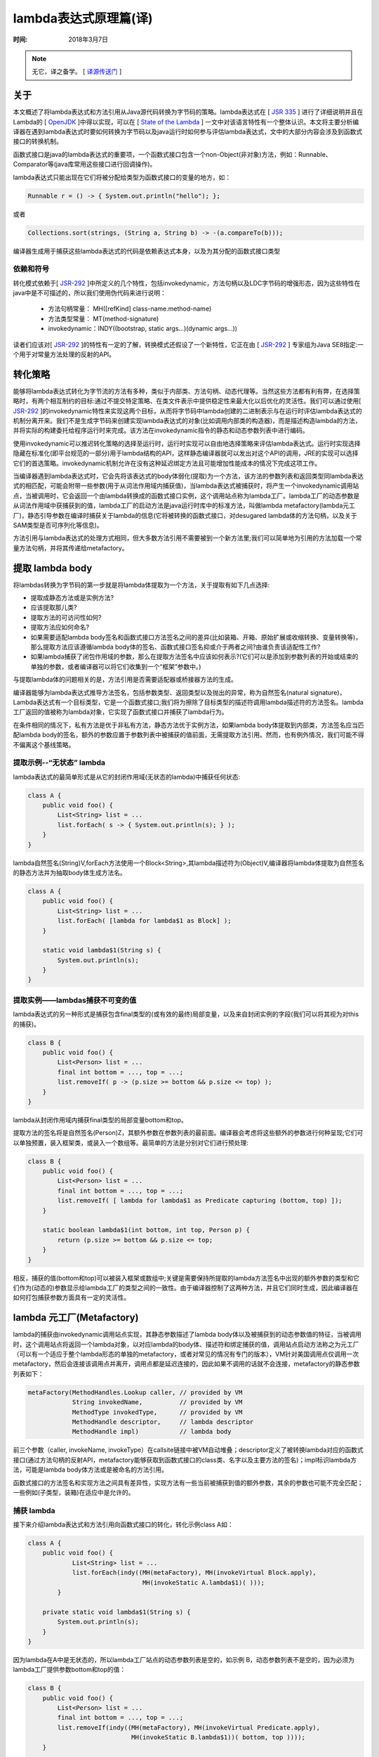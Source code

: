 ﻿lambda表达式原理篇(译)
=========================

:时间: 2018年3月7日

.. note::

 无它，译之备学。 [ `译源传送门 <http://cr.openjdk.java.net/~briangoetz/lambda/lambda-translation.html>`__ ]

关于
-----

本文概述了将lambda表达式和方法引用从Java源代码转换为字节码的策略。lambda表达式在 [ `JSR 335 <https://jcp.org/en/jsr/detail?id=335>`__ ] 进行了详细说明并且在Lambda的 [ `OpenJDK <http://openjdk.java.net/projects/lambda/>`__ ]中得以实现，可以在 [ `State of the Lambda <http://cr.openjdk.java.net/~briangoetz/lambda/lambda-state-4.html>`__ ] 一文中对该语言特性有一个整体认识。本文将主要分析编译器在遇到lambda表达式时要如何转换为字节码以及java运行时如何参与评估lambda表达式，文中的大部分内容会涉及到函数式接口的转换机制。

函数式接口是java的lambda表达式的重要项，一个函数式接口包含一个non-Object(非对象)方法，例如：Runnable、Comparator等(java库常用这些接口进行回调操作)。

lambda表达式只能出现在它们将被分配给类型为函数式接口的变量的地方，如：

.. code-block:: java

	Runnable r = () -> { System.out.println("hello"); };

或者

.. code-block:: java

	Collections.sort(strings, (String a, String b) -> -(a.compareTo(b)));


编译器生成用于捕获这些lambda表达式的代码是依赖表达式本身，以及为其分配的函数式接口类型

依赖和符号
^^^^^^^^^^

转化模式依赖于[ `JSR-292 <https://jcp.org/en/jsr/detail?id=292>`__ ]中所定义的几个特性，包括invokedynamic，方法句柄以及LDC字节码的增强形态，因为这些特性在java中是不可描述的，所以我们使用伪代码来进行说明：

  - 方法句柄常量： MH([refKind] class-name.method-name)
  - 方法类型常量： MT(method-signature)
  - invokedynamic：INDY((bootstrap, static args...)(dynamic args...))
 
读者们应该对[ `JSR-292 <https://jcp.org/en/jsr/detail?id=292>`__ ]的特性有一定的了解，转换模式还假设了一个新特性，它正在由 [ `JSR-292 <https://jcp.org/en/jsr/detail?id=292>`__ ] 专家组为Java SE8指定:一个用于对常量方法处理的反射的API。

转化策略
--------

能够将lambda表达式转化为字节流的方法有多种，类似于内部类、方法句柄、动态代理等。当然这些方法都有利有弊，在选择策略时，有两个相互制约的目标:通过不提交特定策略、在类文件表示中提供稳定性来最大化以后优化的灵活性。我们可以通过使用[ `JSR-292 <https://jcp.org/en/jsr/detail?id=292>`__ ]的invokedynamic特性来实现这两个目标，从而将字节码中lambda创建的二进制表示与在运行时评估lambda表达式的机制分离开来。我们不是生成字节码来创建实现lambda表达式的对象(比如调用内部类的构造器)，而是描述构造lambda的方法，并将实际的构建委托给程序运行时来完成。该方法在invokedynamic指令的静态和动态参数列表中进行编码。

使用invokedynamic可以推迟转化策略的选择至运行时，运行时实现可以自由地选择策略来评估lambda表达式。运行时实现选择隐藏在标准化(即平台规范的一部分)用于lambda结构的API，这样静态编译器就可以发出对这个API的调用，JRE的实现可以选择它们的首选策略。invokedynamic机制允许在没有这种延迟绑定方法且可能增加性能成本的情况下完成这项工作。

当编译器遇到lambda表达式时，它会先将该表达式的body体弱化(提取)为一个方法，该方法的参数列表和返回类型同lambda表达式的相匹配，可能会附带一些参数(用于从词法作用域内捕获值)，当lambda表达式被捕获时，将产生一个invokedynamic调用站点，当被调用时，它会返回一个由lambda转换成的函数式接口实例，这个调用站点称为lambda工厂。lambda工厂的动态参数是从词法作用域中获捕获到的值，lambda工厂的启动方法是java运行时库中的标准方法，叫做lambda metafactory(lambda元工厂)，静态引导参数在编译时捕获关于lambda的信息(它将被转换的函数式接口，对desugared lambda体的方法句柄，以及关于SAM类型是否可序列化等信息)。

方法引用与lambda表达式的处理方式相同，但大多数方法引用不需要被到一个新方法里;我们可以简单地为引用的方法加载一个常量方法句柄，并将其传递给metafactory。

提取 lambda body
----------------

将lambdas转换为字节码的第一步就是将lambda体提取为一个方法，关于提取有如下几点选择:

- 提取成静态方法或是实例方法?
- 应该提取那儿类?
- 提取方法的可访问性如何?
- 提取方法应如何命名?
- 如果需要适配lambda body签名和函数式接口方法签名之间的差异(比如装箱、开箱、原始扩展或收缩转换、变量转换等)，那么提取方法应该遵循lambda body体的签名、函数式接口签名抑或介于两者之间?由谁负责该适配性工作?
- 如果lambda捕获了闭包作用域的参数，那么在提取方法签名中应该如何表示?(它们可以是添加到参数列表的开始或结束的单独的参数，或者编译器可以将它们收集到一个“框架”参数中。)

与提取lambda体的问题相关的是，方法引用是否需要适配器或桥接器方法的生成。

编译器能够为lambda表达式推导方法签名，包括参数类型、返回类型以及抛出的异常，称为自然签名(natural signature)，Lambda表达式有一个目标类型，它是一个函数式接口;我们将为擦除了目标类型的描述符调用lambda描述符的方法签名。lambda工厂返回的值被称为lambda对象，它实现了函数式接口并捕获了lambda行为。

在条件相同的情况下，私有方法是优于非私有方法，静态方法优于实例方法，如果lambda body体提取到内部类，方法签名应当匹配lambda body的签名，额外的参数应置于参数列表中被捕获的值前面，无需提取方法引用。然而，也有例外情况，我们可能不得不偏离这个基线策略。

提取示例--“无状态” lambda
^^^^^^^^^^^^^^^^^^^^^^^^^

lambda表达式的最简单形式是从它的封闭作用域(无状态的lambda)中捕获任何状态:

.. code-block:: java

	class A {
	    public void foo() {
	        List<String> list = ...
	        list.forEach( s -> { System.out.println(s); } );
	    }
	}


lambda自然签名(String)V,forEach方法使用一个Block<String>,其lambda描述符为(Object)V,编译器将lambda体提取为自然签名的静态方法并为抽取body体生成方法名。

.. code-block:: java

		class A {
		    public void foo() {
		        List<String> list = ...
		        list.forEach( [lambda for lambda$1 as Block] );
		    }
		
		    static void lambda$1(String s) {
		        System.out.println(s);
		    }
		}

提取实例——lambdas捕获不可变的值
^^^^^^^^^^^^^^^^^^^^^^^^^^^^^^^^^^^^

lambda表达式的另一种形式是捕获包含final类型的(或有效的最终)局部变量，以及来自封闭实例的字段(我们可以将其视为对this的捕获)。

.. code-block:: java

	class B {
	    public void foo() {
	        List<Person> list = ...
	        final int bottom = ..., top = ...;
	        list.removeIf( p -> (p.size >= bottom && p.size <= top) );
	    }
	}

lambda从封闭作用域内捕获final类型的局部变量bottom和top。

提取方法的签名将是自然签名(Person)Z，其额外参数在参数列表的最前面。编译器会考虑将这些额外的参数进行何种呈现;它们可以单独预置，装入框架类，或装入一个数组等。最简单的方法是分别对它们进行预处理:

.. code-block:: java

	class B {
	    public void foo() {
	        List<Person> list = ...
	        final int bottom = ..., top = ...;
	        list.removeIf( [ lambda for lambda$1 as Predicate capturing (bottom, top) ]);
	    }
	
	    static boolean lambda$1(int bottom, int top, Person p) {
	        return (p.size >= bottom && p.size <= top;
	    }
	}

相反，捕获的值(bottom和top)可以被装入框架或数组中;关键是需要保持所提取的lambda方法签名中出现的额外参数的类型和它们作为(动态的)参数显示给lambda工厂的类型之间的一致性。由于编译器控制了这两种方法，并且它们同时生成，因此编译器在如何打包捕获参数方面具有一定的灵活性。

lambda 元工厂(Metafactory)
---------------------------

lambda的捕获由invokedynamic调用站点实现，其静态参数描述了lambda body体以及被捕获到的动态参数值的特征，当被调用时，这个调用站点将返回一个lambda对象，以对应lambda的body体、描述符和绑定捕获的值，调用站点启动方法称之为元工厂（可以有一个适应于整个lambda形态的单独的metafactory，或者对常见的情况有专门的版本），VM针对美国调用点仅调用一次metafactory，然后会连接该调用点并离开，调用点都是延迟连接的，因此如果不调用的话就不会连接，metafactory的静态参数列表如下：

.. code-block:: java

	metaFactory(MethodHandles.Lookup caller, // provided by VM
	            String invokedName,          // provided by VM
	            MethodType invokedType,      // provided by VM
	            MethodHandle descriptor,     // lambda descriptor
	            MethodHandle impl)           // lambda body


前三个参数（caller, invokeName, invokeType）在callsite链接中被VM自动堆叠；descriptor定义了被转换lambda对应的函数式接口(通过方法句柄的反射API，metafactory能够获取到函数式接口的class类、名字以及主要方法的签名)；impl标识lambda方法，可能是lambda body体方法或是被命名的方法引用。

函数式接口的方法签名和实现方法之间具有差异性，实现方法有一些当前被捕获到值的额外参数，其余的参数也可能不完全匹配；一些例如(子类型，装箱)在适应中是允许的。

捕获 lambda
^^^^^^^^^^^^

接下来介绍lambda表达式和方法引用向函数式接口的转化，转化示例class A如：

.. code-block:: java

	class A {
	    public void foo() {
	            List<String> list = ...
	            list.forEach(indy((MH(metaFactory), MH(invokeVirtual Block.apply),
	                               MH(invokeStatic A.lambda$1)( )));
	        }
	
	    private static void lambda$1(String s) {
	        System.out.println(s);
	    }
	}


因为lambda在A中是无状态的，所以lambda工厂站点的动态参数列表是空的，如示例 B，动态参数列表不是空的，因为必须为lambda工厂提供参数bottom和top的值：

.. code-block:: java

	class B {
	    public void foo() {
	        List<Person> list = ...
	        final int bottom = ..., top = ...;
	        list.removeIf(indy((MH(metaFactory), MH(invokeVirtual Predicate.apply),
	                            MH(invokeStatic B.lambda$1))( bottom, top ))));
	    }
	
	    private static boolean lambda$1(int bottom, int top, Person p) {
	        return (p.size >= bottom && p.size <= top;
	    }
	}

静态方法 VS 实例方法
^^^^^^^^^^^^^^^^^^^^^^^

类似于上述的lambda能够转换为静态方法，因为它们不以任何方式使用封装对象实例(this、super或封闭实例的成员)，总的来说，我们将引用使用this、super或捕获封闭实例成员的lambdas作为实例捕获(instance-capturing) lambdas。非实例捕获(non-instance-capturing)的lambdas被转换为静态的私有方法，实例捕获的lambda将被转换为私有方法，这简化可instance-capturing lambdas的提取，因为lambda body体中的名字和desugared方法的名称相同，并且与可用的实现技术(绑定方法句柄)很好地吻合。当捕获一个实例捕获lambda时，接收者(this)被指定为第一个动态参数。以捕获lambda的minSize字段为例：

.. code-block:: java

    list.filter(e -> e.getSize() < minSize)

将其提取为一个实例方法并将接收者作为第一个参数：

.. code-block:: java

	list.forEach(INDY((MH(metaFactory), MH(invokeVirtual Predicate.apply),
	                   MH(invokeVirtual B.lambda$1))( this ))));
	
	private boolean lambda$1(Element e) {
	    return e.getSize() < minSize;
	}


因为lambda的body体会转换成私有方法，所以在传递行为方法句柄给metafactory是，捕获点需要加载一个常量方法句柄，该句柄的引用类型是用于实例方法的REF_invokeSpecial和用于静态方法的REF_invokeStatic。之所以能够提取私有方法，是因为私有方法可以被捕获类访问，因此可以为metafactory所调用的私有方法获取一个方法句柄(如果metafactory生成字节码来实现目标函数接口，而不是直接调用方法句柄，它将通过Unsafe.defineClass来加载这些类，无需进行可达性检测）。

方法引用捕获
^^^^^^^^^^^^

方法引用有多种形式如lambda，可以划分为instance-capturing 和 non-instance-capturing，non-instance-capturing的方法引用包含静态方法引用 (Integer::parseInt, 用引用类invokeStatic捕获)，未绑定实例的方法引用(String::length,用引用invokeVirtual捕获)以及顶级构造方法引用(Foo::new,用invoke_newSpecial引用进行捕获)，当捕获一个non-instance-capturing的方法引用时，被捕获的参数列表是空的：

.. code-block:: java

    list.filter(String::isEmpty)

被转换成：

.. code-block:: java

   list.filter(indy(MH(metaFactory), MH(invokeVirtual Predicate.apply), MH(invokeVirtual String.isEmpty))()))

instance-capturing 方法引用形态包括绑定实例方法引用(s::length, 通过引用invokeVirtual捕获)，super方法引用(super::foo, 通过引用invokeSpecial捕获)以及内部类构造引用(Inner::new, 通过引用invokeNewSpecial捕获)，当捕获一个 instance-capturing方法引用，被捕获的参数列表总是有一个单独的参数，是super里的this或内部类放入构造函数方法引用，亦或是绑定实例方法引用所指定接收者。

可变参数 (Varargs)
^^^^^^^^^^^^^^^^^^

如果对varargs方法的方法引用被转换为一个的函数式接口，而非varargs方法，编译器必须生成一个桥接方法并捕获桥接的方法句柄以替代捕获目标方法本身。桥接必须处理任何需要的参数类型的修改以及从varargs到非varargs的修改，如：

.. code-block:: java

	interface IIS {
	    void foo(Integer a1, Integer a2, String a3);
	}
	
	class Foo {
	    static void m(Number a1, Object... rest) { ... }
	}
	
	class Bar {
	    void bar() {
	        SIS x = Foo::m;
	    }
	}


在此，编译器需要生成一个桥接来执行从Number到Integer的第一个参数类型的适配，以及将剩余的参数收集到一个对象数组中:

.. code-block:: java

	class Bar {
	    void bar() {
	        SIS x = indy((MH(metafactory), MH(invokeVirtual IIS.foo),
	                      MH(invokeStatic m$bridge))( ))
	    }
	
	    static private void m$bridge(Integer a1, Integer a2, String a3) {
	        Foo.m(a1, a2, a3);
	    }
	}


适应性
^^^^^^

提取lambda方法有一个参数列表和返回类型(A1..An) -> Ra (如果接收方法是实例方法，那么接收者被认为是其中的第一个参数)，类似地，函数式接口同样有一个参数列表和返回类型：(F1..Fm) -> Rf（无接收者参数），工厂站点的动态参数列表有参数类型(D1..Dk)。如果lambda是实例捕获，那么第一个动态参数必须是接收者。

它们的长度必须加起来如下:k+m == n，也就是说，lambda体参数列表长度应该等于动态参数列表和函数式接口方法参数列表长度之和。
将lambda body参数列表A1..An划分为(D1 . .Dk H1..Hm，D参数对应于“额外”(动态)参数，H参数对应于函数式接口参数。
我们要求Hi在1到m范围内能适应Fi。同样地，我们要求Ra可以适应Rf,类型T适用于类型U:

- T == U
- T为基本数据类型，U为引用数据类型，T能够通过装箱操作转换为U
- T为引用数据类型，U为基本用数据类型，T能够通过拆箱操作转换为U
- T和U都为基本数据类型，且T能够通过扩展转换为U
- T和U都为引用数据类型，T能够转换为U

适应性由metafactory在链接时进行验证，并在执行时进行捕获。

metafactory 变体
^^^^^^^^^^^^^^^^^^

对所有的lambda形态都用一个元数据是是可行的。然而，最好还是将 metafactory 划分为多个版本:

- 一个“快速路径(fast path)”版本，它支持不可序列化的 lambda 和不可序列化的静态或未绑定实例方法引用;
- 一个可序列化的版本，支持可序列化的 lambda 和各种方法引用;
- 如果有必要，一个“kitchen sink”版本，它支持任意组合的转换特性。

kitchen sink版本将会使用一个额外的flag标志参数来选择选项，可能还有其他特定选项的参数。serializable版本可能会接受与序列化有关的附加参数。

由于metafactories不是由用户直接调用的，所以通过多种方法来做相同的事情，就不会产生混淆。通过消除不必要的参数，类文件变得更小。快速路径选项降低了VM对lambda转化操作的内部限制，使它可以被当作一个“装箱”操作，并促进了拆箱优化。

序列化
-------

我们的动态转化策略要求一个动态的序列化策略。如果希望能够从内部类转到使用动态代理，或者序列化的对象必须在反序列化时变成动态代理。这可以通过为lambda表达式定义一个中立的序列化形式，并使用readResolve和writeReplace在lambda对象和序列化形态之间进行转换。序列化形态必须包含通过metafactory重新创建对象所需的所有信息。

.. code-block:: java

	public interface SerializedLambda extends Serializable {
	    // capture context
	    String getCapturingClass();
	
	    // SAM descriptor
	    String getDescriptorClass();
	    String getDescriptorName();
	    String getDescriptorMethodType();
	
	    // implementation
	    int getImplReferenceKind();
	    String getImplClass();
	    String getImplName();
	    String getImplMethodType();
	
	    // dynamic args -- these will individually need to be Serializable too
	    Object[] getCapturedArgs();
	}


这里，SerializedLambda接口提供了原始lambda捕获站点上的所有信息。在捕获可序列化的lambda时，metafactory将不得不返回一个实现writeReplace方法的对象，返回一个SerializedLambda实现，该实现具有一个readResolve方法，该方法负责重新创建lambda对象。

可达性
^^^^^^

反序列化代码需要为实现方法构造一个方法句柄。虽然序列化形式提供了所有信息——种类、类、名称和类型——因此可以通过暴露在MethodHandles.Lookup上的findXxx方法来进行构造。被引用的lambda方法或方法可能无法访问SerializedLambda实现(可能是方法不可访问的，或者是封闭类不可访问)。这对于lambda工厂站点来说并不是问题，因为实现的方法句柄是使用该类的可访问特权权限加载的。但是，为了避免引入安全风险，我们希望在反序列化时尽量少使用任何高级特权，当然也不要修改JVM的可访问性规则。

一种确保序列化lambda或方法引用的实现方法是公共类的公共方法。这可能已经是正确的(方法引用String::length)，或者可以很容易地成为true(对于公共类，我们可以提取lambda到public方法)。但是这也是不可取的，因为它以公共方法公开了内部信息，并且与我们对不可序列化的lambda的转化不一致。在某些情况下，它还需要一些重要的操作，比如在非公开类上创建一个公共的“sidecar”类。(在某种程度上，“公开”是不可避免的，因为这就是序列化所做的事情——为类提供了一个外部的公共实际构造函数。但我们希望尽量减少这种操作。

更好的方法是将反序列化返回给执行lambda捕获的类。一个关键的安全问题是，不能让反序列化机制允许攻击者构造一个lambda对象，并通过构造一个被修改的字节流来调用任意的私有方法。序列化自然地暴露了“构造函数”(函数接口、行为方法、捕获的arg类型)的特定组合;通过将其委派回捕获类，它可以验证字节流在继续之前是否为一个有效的组合。一旦验证成功，它就可以通过metafactory调用构造lambda，并使用它自己的可访问性权限来加载方法句柄。
要做到这一点，捕获类应该有一个可以被序列化层调用的帮助方法，比如有readObject、writeObject、readResolve和writeReplace。我们称之为$deserialize$(SerializedLambda)。序列化层需要的唯一特权操作是调用这个(可能是私有的)方法。
当编译一个捕获serializable lambdas的类时，编译器知道(函数接口、行为方法、捕获的参数类型)的组合被捕获为可序列化的lambda。$deserialize$方法应该只支持这些组合的反序列化。
以捕获两个可序列化的lambda为例:

.. code-block:: java

	class Foo {
	    void moo() {
	        SerializableComparator<String> byLength = (a,b) -> a.length() - b.length();
	        SerializablePredicate<String> isEmpty = String::isEmpty;
	        ...
	    }
	}


可以转换成如下形式

.. code-block:: java

	class Foo {
	    void moo() {
	        SerializableComparator<String> byLength
	            = indy(MH(serializableMetafactory), MH(invokeVirtual SerializableComparator.compare),
	                   MH(invokeStatic lambda$1))());
	        SerializablePredicate<String> isEmpty
	            = indy(MH(serializableMetafactory), MH(invokeVirtual SerializablePredicate.apply),
	                   MH(invokeVirtual String.isEmpty)());
	        ...
	    }
	
	    private static int lambda$1(String a, String b) { return a.length() - b.length(); }
	
	    private static $deserialize$(SerializableLambda lambda) {
	        switch(lambda.getImplName()) {
	        case "lambda$1":
	            if (lambda.getSamClass().equals("com/foo/SerializableComparator")
	                 && lambda.getSamMethodName().equals("compare")
	                 && lambda.getSamMethodDesc().equals("...")
	                 && lambda.getImpleReferenceKind() == REF_invokeStatic
	                 && lambda.getImplClass().equals("com/foo/Foo")
	                 && lambda.getImplDesc().equals(...)
	                 && lambda.getInvocationDesc().equals(...))
	                     return indy(MH(serializableMetafactory),
	                                 MH(invokeVirtual SerializableComparator.compare),
	                                 MH(invokeStatic lambda$1))(lambda.getCapturedArgs()));
	            break;
	
	        case "isEmpty":
	            if (lambda.getSamClass().equals("com/foo/SerializablePredicate"))
	                 && lambda.getSamMethodName().equals("apply")
	                 && lambda.getSamMethodDesc().equals("...")
	                 && lambda.getImpleReferenceKind() == REF_invokeVirtual
	                 && lambda.getImplClass().equals("java/lang/String")
	                 && lambda.getImplDesc().equals(...)
	                 && lambda.getInvocationDesc().equals(...))
	                     return indy(MH(serializableMetafactory),
	                                 MH(invokeVirtual SerializablePredicate.apply),
	                                 MH(invokeVirtual String.isEmpty)(lambda.getCapturedArgs));
	
	            break;
	        }
	        throw new ...;
	    }
	}

$deserialize$方法知道该类捕获了哪些lambda，因此可以在列表中检查提供的序列化形态，然后使用一个相同的调用站点重构lambda，它可以与捕获站点共享相同的bootstrap索引。(或者，它可以共享相同的实际捕获站点，因此，通过将捕获分解为私有方法，可以共享相同的链接状态，这可以简化下面的类缓存中的一些问题。
如果一个调用者欺骗我们去反序列化一个恶意的字节流，那么它只会为那些实际上是该编译单元中lambda转换的目标的方法工作，如果我们将其转换为可序列化的内部类，那么我们就会暴露出来。因为它与提取方法在同一个编译单元中，在重新编译时不引入额外的名称。
这有一个简单的、适用于所有lambda主体的提取策略——对可序列化和不可序列化的lambda使用相同的策略。它能让所有提取lambda body体的私有化，消除了对sidecar类或易访问性桥接方法的需求，并且唯一的特权操作是$deserialize$。
减少暴露在类加载的攻击(攻击者创建一个序列化lambda描述的意图迫使类加载静态初始化器)，最好是由SerializedLambda接口处理所有的标识符的类名,而非类对象。

类缓存(Class caching)
^^^^^^^^^^^^^^^^^^^^^

在一些转化策略中，我们可能需要生成新类。例如，如果我们为每一个lambda生成一个类(在运行时而不是编译时的内部类)，我们将在第一次调用给定的lambda工厂站点时生成该类，此后对该lambda工厂站点的调用将重用第一次调用生成的类。
对于可序列化的lambda，可以触发类生成的两个点:捕获站点，以及在$deserialize$代码中对应的工厂站点。无论哪条种被触发，都是可取的(尽管不是必需的)，通过任一路径生成的对象都具有相同的类，这需要每个lambda捕获的唯一密钥，以及在两个捕获站点之间共享一个给定serializable lambda的缓存。

.. code-block:: java

	class SerializationExperiment {
	    interface Foo extends Serializable { int m(); }
	
	    public static void main(String[] args) {
	        Foo f1, f2;
	        if (args[0].equals("r")) {
	            // read file 'foo.ser' and deserialize into f1
	        }
	
	        f2 = () -> 3;
	
	        if (args[0].equals("w")) {
	            // serialize f2 and write into file 'foo.ser'
	            // read file 'foo.ser' and deserialize into f1
	        }
	
	        assert f1.getClass() == f2.getClass();
	    }
	}


如果将上面这段程序运行两次：

.. code-block:: java

	java -ea SerializationExperiment w
	java -ea SerializationExperiment r

如果运行是成功的，无论是第一次反序列化的类还是第一次调用metafactory，都是可取的.

性能影响(Performance impact)
^^^^^^^^^^^^^^^^^^^^^^^^^^^^

Serializability在lambdas上增加了一些额外开销，因为lambda对象需要携带足够的状态来有效地重新创建metafactory的静态和动态参数列表。这可能意味着实现类中的额外字段、额外的构造函数初始化工作以及对转化策略的约束(例如，我们不能使用方法处理代理，因为结果对象不会实现所需的writeReplace方法)。因此，最好单独对待序列化lambda，而不是让所有的lambdas序列化以及将这些开销强加于所有的lambda表达式。

其他(Miscellaneous)
-------------------

桥接方法
^^^^^^^^

函数式接口实际上可能有多个非对象方法，因为它可能有桥接方法。例如，在功能接口B中:

.. code-block:: java

	interface A<T> { void m(T t); }
	interface B extends A<String> { void m(String s); }

B的主要方法是m(String)，但是B也有一个方法m(Object)，它是m(String)的桥接方法。(如果将B转换为A，并在结果上调用m，则调用将失败。)
当我们将lambda表达式转换为实现一个函数式接口(如 B)的对象时，我们必须确保所有的桥接方法都正确地连接到主方法，并使用适当的参数或返回类型适应(casting)。通过恶意的字节码生成或单独的编译工件，也可以找到在编译时不存在于函数式接口的额外方法。我们可以采用MethodHandleProxy所采取的快捷方式，而不是执行完整的JLS桥接计算算法和桥接程序，它将以相同的名称和方式将所有方法与主方法连接起来。(如果发现其中任何一个都与主方法不兼容，那么在调用时将出现ClassCastException，这只比将会抛出的链接错误信息稍微少一些。)我们可以让编译器在metafactory中包含一个已知的有效的编译时桥接签名的列表，但是这会增加类文件的大小。

toString
^^^^^^^^^

一般来说，对lambda对象的toString方法是从Object继承而来的。但是，对于公共非合成方法的方法引用，可能希望用实现方法中的类和方法名称来实现toString。例如，对于String::size转换为IntFn，我让toString返回String::size()， java.lang.String::size()， String::size()为IntFn，等等。
TODO:如果我们支持lambda的理念，我们可能希望将toString结果从名称中派生出来，在这种情况下，名称必须以某种方式传入metafactory。
